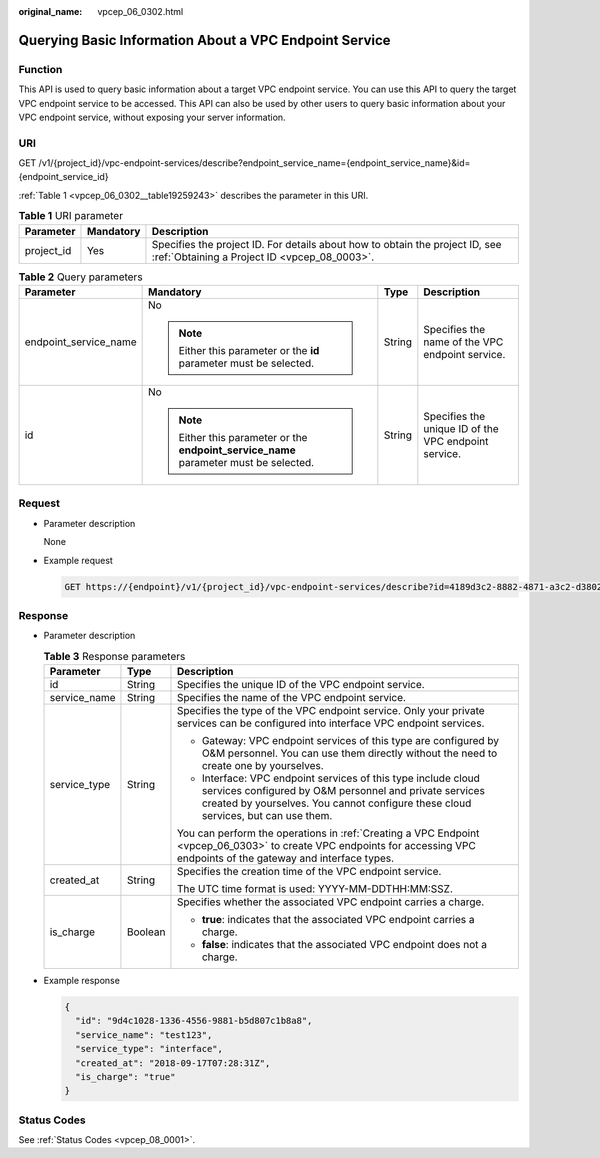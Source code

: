 :original_name: vpcep_06_0302.html

.. _vpcep_06_0302:

Querying Basic Information About a VPC Endpoint Service
=======================================================

Function
--------

This API is used to query basic information about a target VPC endpoint service. You can use this API to query the target VPC endpoint service to be accessed. This API can also be used by other users to query basic information about your VPC endpoint service, without exposing your server information.

URI
---

GET /v1/{project_id}/vpc-endpoint-services/describe?endpoint_service_name={endpoint_service_name}&id={endpoint_service_id}

:ref:`Table 1 <vpcep_06_0302__table19259243>` describes the parameter in this URI.

.. _vpcep_06_0302__table19259243:

.. table:: **Table 1** URI parameter

   +------------+-----------+------------------------------------------------------------------------------------------------------------------------------+
   | Parameter  | Mandatory | Description                                                                                                                  |
   +============+===========+==============================================================================================================================+
   | project_id | Yes       | Specifies the project ID. For details about how to obtain the project ID, see :ref:`Obtaining a Project ID <vpcep_08_0003>`. |
   +------------+-----------+------------------------------------------------------------------------------------------------------------------------------+

.. _vpcep_06_0302__table16494874:

.. table:: **Table 2** Query parameters

   +-----------------------+---------------------------------------------------------------------------------------+-----------------+------------------------------------------------------+
   | Parameter             | Mandatory                                                                             | Type            | Description                                          |
   +=======================+=======================================================================================+=================+======================================================+
   | endpoint_service_name | No                                                                                    | String          | Specifies the name of the VPC endpoint service.      |
   |                       |                                                                                       |                 |                                                      |
   |                       | .. note::                                                                             |                 |                                                      |
   |                       |                                                                                       |                 |                                                      |
   |                       |    Either this parameter or the **id** parameter must be selected.                    |                 |                                                      |
   +-----------------------+---------------------------------------------------------------------------------------+-----------------+------------------------------------------------------+
   | id                    | No                                                                                    | String          | Specifies the unique ID of the VPC endpoint service. |
   |                       |                                                                                       |                 |                                                      |
   |                       | .. note::                                                                             |                 |                                                      |
   |                       |                                                                                       |                 |                                                      |
   |                       |    Either this parameter or the **endpoint_service_name** parameter must be selected. |                 |                                                      |
   +-----------------------+---------------------------------------------------------------------------------------+-----------------+------------------------------------------------------+

Request
-------

-  Parameter description

   None

-  .. _vpcep_06_0302__li189061227201719:

   Example request

   .. code-block:: text

      GET https://{endpoint}/v1/{project_id}/vpc-endpoint-services/describe?id=4189d3c2-8882-4871-a3c2-d380272eed83

Response
--------

-  Parameter description

   .. table:: **Table 3** Response parameters

      +-----------------------+-----------------------+--------------------------------------------------------------------------------------------------------------------------------------------------------------------------------------------------------------+
      | Parameter             | Type                  | Description                                                                                                                                                                                                  |
      +=======================+=======================+==============================================================================================================================================================================================================+
      | id                    | String                | Specifies the unique ID of the VPC endpoint service.                                                                                                                                                         |
      +-----------------------+-----------------------+--------------------------------------------------------------------------------------------------------------------------------------------------------------------------------------------------------------+
      | service_name          | String                | Specifies the name of the VPC endpoint service.                                                                                                                                                              |
      +-----------------------+-----------------------+--------------------------------------------------------------------------------------------------------------------------------------------------------------------------------------------------------------+
      | service_type          | String                | Specifies the type of the VPC endpoint service. Only your private services can be configured into interface VPC endpoint services.                                                                           |
      |                       |                       |                                                                                                                                                                                                              |
      |                       |                       | -  Gateway: VPC endpoint services of this type are configured by O&M personnel. You can use them directly without the need to create one by yourselves.                                                      |
      |                       |                       | -  Interface: VPC endpoint services of this type include cloud services configured by O&M personnel and private services created by yourselves. You cannot configure these cloud services, but can use them. |
      |                       |                       |                                                                                                                                                                                                              |
      |                       |                       | You can perform the operations in :ref:`Creating a VPC Endpoint <vpcep_06_0303>` to create VPC endpoints for accessing VPC endpoints of the gateway and interface types.                                     |
      +-----------------------+-----------------------+--------------------------------------------------------------------------------------------------------------------------------------------------------------------------------------------------------------+
      | created_at            | String                | Specifies the creation time of the VPC endpoint service.                                                                                                                                                     |
      |                       |                       |                                                                                                                                                                                                              |
      |                       |                       | The UTC time format is used: YYYY-MM-DDTHH:MM:SSZ.                                                                                                                                                           |
      +-----------------------+-----------------------+--------------------------------------------------------------------------------------------------------------------------------------------------------------------------------------------------------------+
      | is_charge             | Boolean               | Specifies whether the associated VPC endpoint carries a charge.                                                                                                                                              |
      |                       |                       |                                                                                                                                                                                                              |
      |                       |                       | -  **true**: indicates that the associated VPC endpoint carries a charge.                                                                                                                                    |
      |                       |                       | -  **false**: indicates that the associated VPC endpoint does not a charge.                                                                                                                                  |
      +-----------------------+-----------------------+--------------------------------------------------------------------------------------------------------------------------------------------------------------------------------------------------------------+

-  Example response

   .. code-block::

      {
        "id": "9d4c1028-1336-4556-9881-b5d807c1b8a8",
        "service_name": "test123",
        "service_type": "interface",
        "created_at": "2018-09-17T07:28:31Z",
        "is_charge": "true"
      }

Status Codes
------------

See :ref:`Status Codes <vpcep_08_0001>`.
